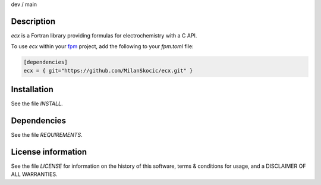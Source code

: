 .. |cidev| image:: https://github.com/MilanSkocic/ecx/actions/workflows/ci.yml/badge.svg?branch=dev
.. |cimain| image:: https://github.com/MilanSkocic/ecx/actions/workflows/ci.yml/badge.svg?branch=main
   
dev |cidev| / main |cimain|


Description
===================

.. image:: ./media/logo-ecx.png
   :width: 200


.. readme_inclusion_start

`ecx` is a Fortran library providing formulas for electrochemistry with a C API. 

.. readme_inclusion_end

To use `ecx` within your `fpm <https://github.com/fortran-lang/fpm>`_ project,
add the following to your `fpm.toml` file:

.. code-block::

    [dependencies]
    ecx = { git="https://github.com/MilanSkocic/ecx.git" }
    

Installation
=================

See the file `INSTALL`. 


Dependencies
================

See the file `REQUIREMENTS`.


License information
======================

See the file `LICENSE` for information on the history of this
software, terms & conditions for usage, and a DISCLAIMER OF ALL
WARRANTIES.

